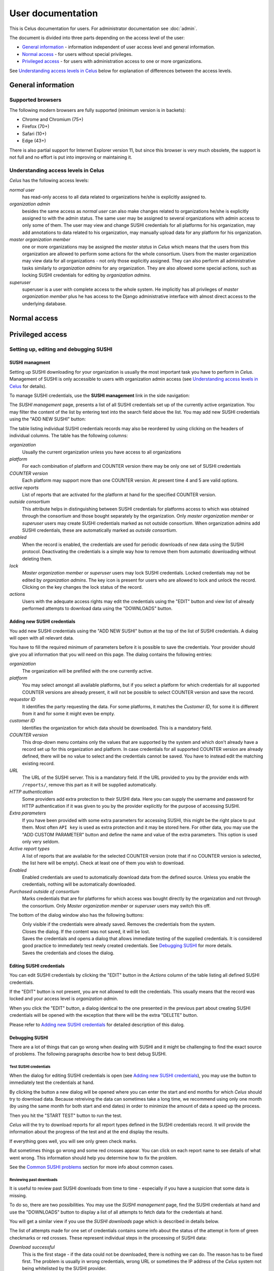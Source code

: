 ==================
User documentation
==================

This is Celus documentation for users. For administrator documentation see :doc:`admin`.

The document is divided into three parts depending on the access level of the user:

* `General information`_ - information independent of user access level and general information.
* `Normal access`_ - for users without special privileges.
* `Privileged access`_ - for users with administration access to one or more organizations.

See `Understanding access levels in Celus`_ below for explanation of differences between the access
levels.


-------------------
General information
-------------------


Supported browsers
==================

The following modern browsers are fully supported (minimum version is in backets):

* Chrome and Chromium (75+)
* Firefox (70+)
* Safari (10+)
* Edge (43+)

There is also partial support for Internet Explorer version 11, but since this browser is
very much obsolete, the support is not full and no effort is put into improving or maintaining it.



Understanding access levels in Celus
====================================

`Celus` has the following access levels:

*normal user*
  has read-only access to all data related to organizations he/she is explicitly
  assigned to.

*organization admin*
  besides the same access as `normal user` can also make changes related
  to organizations he/she is explicitly assigned to with the admin status. The same user may be
  assigned to several organizations with admin access to only some of them. The user may view
  and change SUSHI credentials for all platforms for his organization, may add annotations to
  data related to his organization, may manually upload data for any platform for his organization.

*master organization member*
  one or more organizations may be assigned the `master status`
  in `Celus` which means that the users from this organization are allowed to perform some actions
  for the whole consortium.
  Users from the master organization may view data for all organizations - not only those explicitly
  assigned. They can also perform all administrative tasks similarly to `organization admins`
  for any organization. They are also allowed some special actions, such as locking SUSHI
  credentials for editing by `organization admins`.

*superuser*
  superuser is a user with complete access to the whole system. He implicitly has
  all privileges of `master organization member` plus he has access to the Django administrative
  interface with almost direct access to the underlying database.


-------------
Normal access
-------------


-----------------
Privileged access
-----------------

Setting up, editing and debugging SUSHI
=======================================

SUSHI managment
---------------

Setting up SUSHI downloading for your organization is usually the most important task you have to
perform in `Celus`. Management of SUSHI is only accessible to users with organization admin
access (see `Understanding access levels in Celus`_ for details).

To manage SUSHI credentials, use the **SUSHI management** link in the side navigation:

.. image:: images/sidebar_sushi_management.png
   :scale: 75%

The `SUSHI management` page, presents a list of all SUSHI credentials set up of the currently
active organization. You may filter the content of the list by entering text into the search
field above the list. You may add new SUSHI credentials using the "ADD NEW SUSHI" button:

.. image:: images/sushi_top_bar.png
   :scale: 75%

The table listing individual SUSHI credentials records may also be reordered by using clicking
on the headers of individual columns. The table has the following columns:

*organization*
  Usually the current organization unless you have access to all organizations

*platform*
  For each combination of platform and COUNTER version there may be only one set of SUSHI
  credentials

*COUNTER version*
  Each platform may support more than one COUNTER version. At present time 4 and 5 are valid
  options.

*active reports*
  List of reports that are activated for the platform at hand for the specified COUNTER version.

*outside consortium*
  This attribute helps in distinguishing between SUSHI credentials for platforms access to which
  was obtained through the consortium and those bought separately by the organization. Only
  `master organization member` or `superuser` users may create SUSHI credentials marked as not
  outside consortium. When organization admins add SUSHI credentials, these are automatically
  marked as `outside consortium`.

*enabled*
  When the record is enabled, the credentials are used for periodic downloads of new data using
  the SUSHI protocol. Deactivating the credentials is a simple way how to remove them from
  automatic downloading without deleting them.

*lock*
  `Master organization member` or `superuser` users may lock SUSHI credentials. Locked credentials
  may not be edited by `organization admins`. The key icon is present for users who are allowed
  to lock and unlock the record. Clicking on the key changes the lock status of the record.

*actions*
  Users with the adequate access rights may edit the credentials using the "EDIT" button and
  view list of already performed attempts to download data using the "DOWNLOADS" button.


.. image:: images/sushi_credentials_table.png
   :scale: 60%


Adding new SUSHI credentials
----------------------------

You add new SUSHI credentials using the "ADD NEW SUSHI" button at the top of the list of SUSHI
credentials. A dialog will open with all relevant data.


.. image:: images/sushi_create_dialog.png
   :scale: 60%

You have to fill the required minimum of parameters before it is possible to save the credentials.
Your provider should give you all information that you will need on this page.
The dialog contains the following entries:

*organization*
  The organization will be prefilled with the one currently active.

*platform*
  You may select amongst all available platforms, but if you select a platform for which credentials
  for all supported COUNTER versions are already present, it will not be possible to select
  COUNTER version and save the record.

*requestor ID*
  It identifies the party requesting the data. For some platforms, it matches the `Customer ID`,
  for some it is different from it and for some it might even be empty.

*customer ID*
  Identifies the organization for which data should be downloaded. This is a mandatory field.

*COUNTER version*
  This drop-down menu contains only the values that are supported by the system and which don't
  already have a record set up for this organization and platform. In case credentials for all
  supported COUNTER version are already defined, there will be no value to select and the
  credentials cannot be saved. You have to instead edit the matching existing record.

*URL*
  The URL of the SUSHI server. This is a mandatory field. If the URL provided to you by the
  provider ends with ``/reports/``, remove this part as it will be supplied automatically.

*HTTP authentication*
  Some providers add extra protection to their SUSHI data. Here you can supply the username and
  password for HTTP authentication if it was given to you by the provider explicitly for the purpose
  of accessing SUSHI.

*Extra parameters*
  If you have been provided with some extra parameters for accessing SUSHI, this might be the
  right place to put them. Most often ``API key`` is used as extra protection and it may be
  stored here. For other data, you may use the "ADD CUSTOM PARAMETER" button and define the name
  and value of the extra parameters. This option is used only very seldom.

*Active report types*
  A list of reports that are available for the selected COUNTER version (note that if no COUNTER
  version is selected, the list here will be empty). Check at least one of them you wish to
  download.

*Enabled*
  Enabled credentials are used to automatically download data from the defined source. Unless you
  enable the credentials, nothing will be automatically downloaded.

*Purchased outside of consortium*
  Marks credentials that are for platforms for which access was bought directly by the organization
  and not through the consortium. Only `Master organization member` or `superuser` users may
  switch this off.

The bottom of the dialog window also has the following buttons:

|DELETE|
  Only visible if the credentials were already saved. Removes the credentials from the system.

|CLOSE|
  Closes the dialog. If the content was not saved, it will be lost.

|SAVE_AND_TEST|
  Saves the credentials and opens a dialog that allows immediate testing of the supplied
  credentials. It is considered good practice to immediately test newly created credentials.
  See `Debugging SUSHI`_ for more details.

|SAVE|
  Saves the credentials and closes the dialog.


.. |DELETE| image:: images/sushi_button_delete.png
            :alt: DELETE
.. |CLOSE| image:: images/sushi_button_close.png
           :alt: CLOSE
.. |SAVE| image:: images/sushi_button_save.png
          :alt: SAVE
.. |SAVE_AND_TEST| image:: images/sushi_button_save_and_test.png
                   :alt: SAVE AND TEST


Editing SUSHI credentials
-------------------------

You can edit SUSHI credentials by clicking the "EDIT" button in the `Actions` column of the
table listing all defined SUSHI credentials.

If the "EDIT" button is not present, you are not allowed to edit the credentials. This usually
means that the record was locked and your access level is `organization admin`.

When you click the "EDIT" button, a dialog identical to the one presented in the previous part
about creating SUSHI credentials will be opened with the exception that there will be the
extra "DELETE" button.

Please refer to `Adding new SUSHI credentials`_ for detailed description of this dialog.


Debugging SUSHI
---------------

There are a lot of things that can go wrong when dealing with SUSHI and it might be challenging
to find the exact source of problems. The following paragraphs describe how to best debug SUSHI.


Test SUSHI credentials
++++++++++++++++++++++

When the dialog for editing SUSHI credentials is open (see `Adding new SUSHI credentials`_),
you may use the |SAVE_AND_TEST| button to immediately test the credentials at hand.

By clicking the button a new dialog will be opened where you can enter the start and end months
for which `Celus` should try to download data. Because retreiving the data can sometimes take a
long time, we recommend using only one month (by using the same month for both start and end
dates) in order to minimize the amount of data a speed up the process.

Then you hit the "START TEST" button to run the test.

.. image:: images/sushi_test_dialog_start.png
   :scale: 75%

`Celus` will the try to download reports for all report types defined in the SUSHI credentials
record. It will provide the information about the progress of the test and at the end display
the results.

.. image:: images/sushi_test_running.png
   :scale: 75%

If everything goes well, you will see only green check marks.

.. image:: images/sushi_test_success.png
   :scale: 75%

But sometimes things go wrong and some red crosses appear. You can click on each report name to
see details of what went wrong. This information should help you determine how to fix the problem.

.. image:: images/sushi_test_failure.png
   :scale: 75%

See the `Common SUSHI problems`_ section for more info about common cases.


Reviewing past downloads
++++++++++++++++++++++++

It is useful to review past SUSHI downloads from time to time - especially if you have a suspicion
that some data is missing.

To do so, there are two possibilities. You may use the `SUSHI management` page, find the
SUSHI credentials at hand and use the "DOWNLOADS" button to display a list of all attempts to
fetch data for the credentials at hand.

.. image:: images/sushi_attempt_list.png
   :scale: 60%

You will get a similar view if you use the `SUSHI downloads` page which is described in details
below.

The list of attempts made for one set of credentials contains some info about the status of the
attempt in form of green checkmarks or red crosses. These represent individual steps in the processing
of SUSHI data:

*Download successful*
  This is the first stage - if the data could not be downloaded, there is nothing we can do. The
  reason has to be fixed first. The problem is usually in wrong credentials, wrong URL or
  sometimes the IP address of the `Celus` system not being whitelisted by the SUSHI provider.

*Processing successful*
  If data was successfully retreived but contains some errors - wrong format, etc. this column
  will have a red cross.

*Contains data*
  If we downloaded valid SUSHI data, but there is an error code in the response rather than usage
  data, the previous steps will show green checkmarks, but this mark will be a red cross.
  If there is a green checkmark here, it means successful retreival of relevant data.

*Imported*
  Imported means that the data from the downloaded file was already converted into internal
  records in the `Celus` database and it is part of what you see when you look at the usage
  statistics. Because the process of actually importing data into the database is separate
  from the downloading of data, there may be some delay between successful download and import.
  Very seldom it can also happen that the import is unsuccessful.
  If the data is imported, there will be two extra icons in the `Actions` column for displaying
  the data in text and chart forms.

The rest of the column names should be self explanatory. You can also click on individual rows
to display the details of an error and/or a link to the downloaded data.



Common SUSHI problems
+++++++++++++++++++++

*non-sushi*
  When the error code of attempting to download data is ``non-sushi``, it means that it is not
  a standard error code reported back by the SUSHI server using the SUSHI error reporting
  mechanism, but rather some other error. Very often this occurs when the given URL is not
  correct and `Celus` gets an HTML document instead of the expected data. Displaying the downloaded
  document (if available) may help with determining this cause.

*3031*
  ``Service has not yet processed the usage for one or more of the requested months`` -
  usually this means that you have selected a date for which data are not yet available.
  We recommend trying with different month or months.

*3030*
  ``No Usage Available for Requested Dates`` - usually this means that there was no traffic
  for the platform at hand at the selected date. However, some platforms use this error code
  to signal that the data is not yet ready. In both cases, we recommend trying a different date
  to see if there is some data available.

*number*
  Any other number besides the ones described above. These are standard SUSHI error codes. They
  are usually accompanied with a short description which may help you determine the cause of the
  problem. Sometimes your system has already made too many requests to the SUSHI server at hand,
  sometimes the request should be retried in short time. `Celus` can deal reasonably with most
  common cases - by stopping trying other months if the credentials are obviously erroneous,
  by retrying attempts which should be retried, or by stopping attempts when the server
  reports overload.


